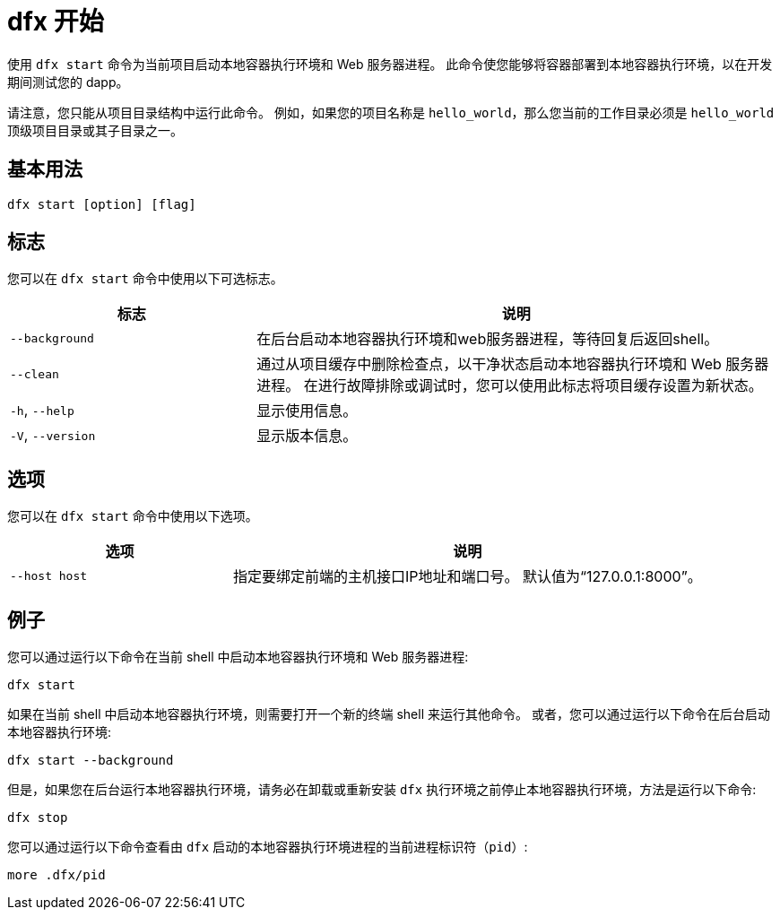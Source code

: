 = dfx 开始

使用 `+dfx start+` 命令为当前项目启动本地容器执行环境和 Web 服务器进程。
此命令使您能够将容器部署到本地容器执行环境，以在开发期间测试您的 dapp。

请注意，您只能从项目目录结构中运行此命令。
例如，如果您的项目名称是 `+hello_world+`，那么您当前的工作目录必须是 `+hello_world+` 顶级项目目录或其子目录之一。

== 基本用法

[source,bash]
----
dfx start [option] [flag]
----

== 标志

您可以在 `+dfx start+` 命令中使用以下可选标志。

[width="100%",cols="<32%,<68%",options="header"]
|===
|标志 |说明
|`+--background+` |在后台启动本地容器执行环境和web服务器进程，等待回复后返回shell。

|`+--clean+` |通过从项目缓存中删除检查点，以干净状态启动本地容器执行环境和 Web 服务器进程。
在进行故障排除或调试时，您可以使用此标志将项目缓存设置为新状态。

|`+-h+`, `+--help+` |显示使用信息。

|`+-V+`, `+--version+` |显示版本信息。
|===

== 选项

您可以在 `+dfx start+` 命令中使用以下选项。

[width="100%",cols="<32%,<68%",options="header",]
|===
|选项 |说明
|`+--host host+` |指定要绑定前端的主机接口IP地址和端口号。 默认值为“127.0.0.1:8000”。
|===

== 例子

您可以通过运行以下命令在当前 shell 中启动本地容器执行环境和 Web 服务器进程:

[source,bash]
----
dfx start
----

如果在当前 shell 中启动本地容器执行环境，则需要打开一个新的终端 shell 来运行其他命令。
或者，您可以通过运行以下命令在后台启动本地容器执行环境:

[source,bash]
----
dfx start --background
----

但是，如果您在后台运行本地容器执行环境，请务必在卸载或重新安装 `+dfx+` 执行环境之前停止本地容器执行环境，方法是运行以下命令:

[source,bash]
----
dfx stop
----

您可以通过运行以下命令查看由 `+dfx+` 启动的本地容器执行环境进程的当前进程标识符（`+pid+`）:

[source,bash]
----
more .dfx/pid
----
